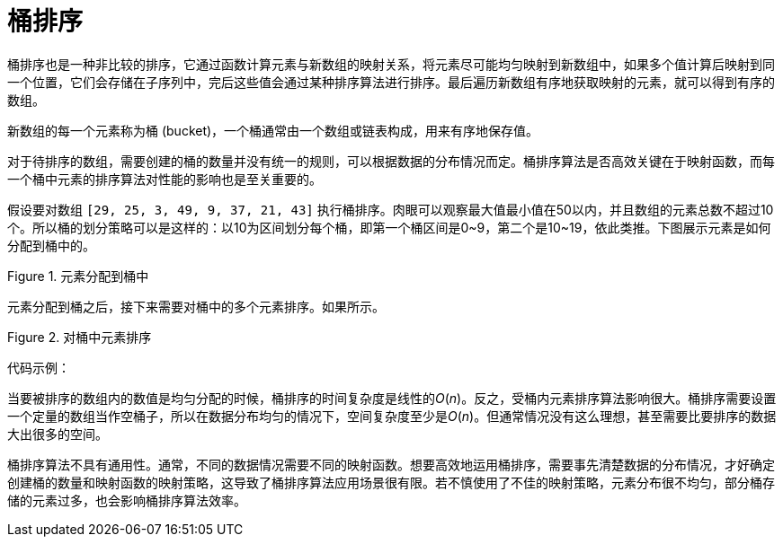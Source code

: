 = 桶排序

桶排序也是一种非比较的排序，它通过函数计算元素与新数组的映射关系，将元素尽可能均匀映射到新数组中，如果多个值计算后映射到同一个位置，它们会存储在子序列中，完后这些值会通过某种排序算法进行排序。最后遍历新数组有序地获取映射的元素，就可以得到有序的数组。

新数组的每一个元素称为桶 (bucket)，一个桶通常由一个数组或链表构成，用来有序地保存值。

对于待排序的数组，需要创建的桶的数量并没有统一的规则，可以根据数据的分布情况而定。桶排序算法是否高效关键在于映射函数，而每一个桶中元素的排序算法对性能的影响也是至关重要的。

假设要对数组 `[29, 25, 3, 49, 9, 37, 21, 43]` 执行桶排序。肉眼可以观察最大值最小值在50以内，并且数组的元素总数不超过10个。所以桶的划分策略可以是这样的：以10为区间划分每个桶，即第一个桶区间是0\~9，第二个是10~19，依此类推。下图展示元素是如何分配到桶中的。

image::../../../assets/images/Bucket_sort_1.svg[alt="", title="元素分配到桶中"]

元素分配到桶之后，接下来需要对桶中的多个元素排序。如果所示。

image::../../../assets/images/Bucket_sort_2.svg[alt="", title="对桶中元素排序"]

代码示例：



当要被排序的数组内的数值是均匀分配的时候，桶排序的时间复杂度是线性的__O__(_n_)。反之，受桶内元素排序算法影响很大。桶排序需要设置一个定量的数组当作空桶子，所以在数据分布均匀的情况下，空间复杂度至少是__O__(_n_)。但通常情况没有这么理想，甚至需要比要排序的数据大出很多的空间。

桶排序算法不具有通用性。通常，不同的数据情况需要不同的映射函数。想要高效地运用桶排序，需要事先清楚数据的分布情况，才好确定创建桶的数量和映射函数的映射策略，这导致了桶排序算法应用场景很有限。若不慎使用了不佳的映射策略，元素分布很不均匀，部分桶存储的元素过多，也会影响桶排序算法效率。